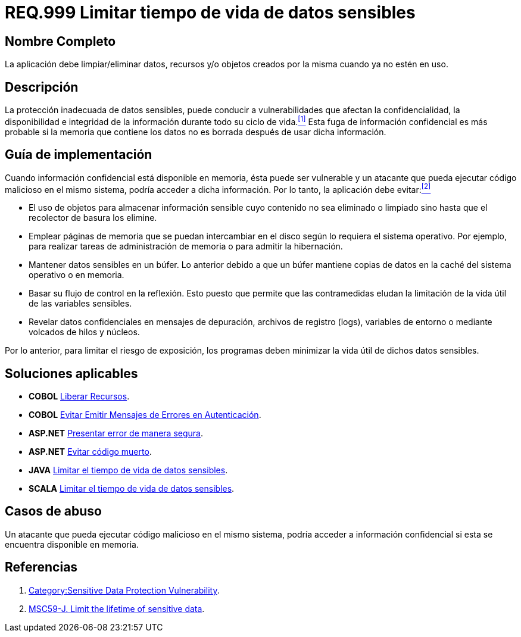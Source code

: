 :slug: hardens/criterio/requisito-seguridad-999/
:category: criterio
:description: En el presente documento se detallan los requerimientos de seguridad relacionados al manejo adecuado de información sensible dentro de un programa. La información confidencial no debe permanecer ni en memoria ni en variables u objetos después de haber sido utilizada.
:keywords: memoria, búfer, tiempo de vida, datos sensibles, información sensible, atacante.
:hardens: yes

= REQ.999 Limitar tiempo de vida de datos sensibles

== Nombre Completo

La aplicación debe limpiar/eliminar datos, recursos y/o objetos 
creados por la misma cuando ya no estén en uso.

== Descripción

La protección inadecuada de datos sensibles, 
puede conducir a vulnerabilidades que afectan 
la confidencialidad, la disponibilidad e integridad de la información 
durante todo su ciclo de vida.<<r1,^[1]^>> 
Esta fuga de información confidencial 
es más probable si la memoria que contiene los datos 
no es borrada después de usar dicha información.

== Guía de implementación

Cuando información confidencial está disponible en memoria, 
ésta puede ser vulnerable 
y un atacante que pueda ejecutar código malicioso en el mismo sistema, 
podría acceder a dicha información. 
Por lo tanto, la aplicación debe evitar:<<r2,^[2]^>>

* El uso de objetos para almacenar información sensible 
cuyo contenido no sea eliminado o limpiado 
sino hasta que el recolector de basura los elimine.

* Emplear páginas de memoria 
que se puedan intercambiar en el disco 
según lo requiera el sistema operativo. 
Por ejemplo, para realizar tareas de administración de memoria 
o para admitir la hibernación.

* Mantener datos sensibles en un +búfer+. 
Lo anterior debido a que un búfer 
mantiene copias de datos en la caché del sistema operativo o en memoria.

* Basar su flujo de control en la reflexión. 
Esto puesto que permite que las contramedidas 
eludan la limitación de la vida útil de las variables sensibles.

* Revelar datos confidenciales en mensajes de depuración, 
archivos de registro (+logs+), variables de entorno 
o mediante volcados de hilos y núcleos.

Por lo anterior, para limitar el riesgo de exposición, 
los programas deben minimizar la vida útil de dichos datos sensibles.

== Soluciones aplicables

* *+COBOL+* link:../../cobol/liberar-recursos/[Liberar Recursos].
* *+COBOL+* link:../../cobol/mensajes-error-autenticacion/[Evitar Emitir Mensajes de Errores en Autenticación].
* *+ASP.NET+* link:../../aspnet/error-manera-segura/[Presentar error de manera segura].
* *+ASP.NET+* link:../../aspnet/evitar-codigo-muerto/[Evitar código muerto].
* *+JAVA+* link:../../java/limitar-vida-datos-sensibles/[Limitar el tiempo de vida de datos sensibles].
* *+SCALA+* link:../../scala/limitar-tiempo-vida/[Limitar el tiempo de vida de datos sensibles].

== Casos de abuso

Un atacante que pueda ejecutar código malicioso en el mismo sistema, 
podría acceder a información confidencial 
si esta se encuentra disponible en memoria.

== Referencias

. [[r1]] link:https://www.owasp.org/index.php/Category:Sensitive_Data_Protection_Vulnerability[Category:Sensitive Data Protection Vulnerability].
. [[r2]] link:https://wiki.sei.cmu.edu/confluence/display/java/MSC59-J.+Limit+the+lifetime+of+sensitive+data[MSC59-J. Limit the lifetime of sensitive data].